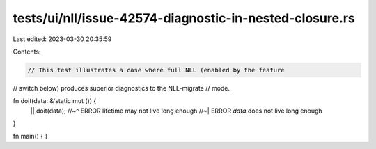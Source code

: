 tests/ui/nll/issue-42574-diagnostic-in-nested-closure.rs
========================================================

Last edited: 2023-03-30 20:35:59

Contents:

.. code-block:: rs

    // This test illustrates a case where full NLL (enabled by the feature
// switch below) produces superior diagnostics to the NLL-migrate
// mode.

fn doit(data: &'static mut ()) {
    || doit(data);
    //~^ ERROR lifetime may not live long enough
    //~| ERROR `data` does not live long enough
}

fn main() { }


